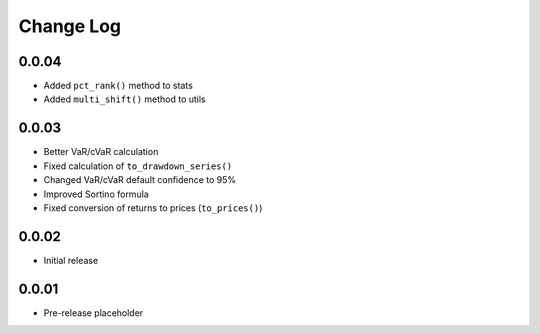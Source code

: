 Change Log
===========

0.0.04
-------
- Added ``pct_rank()`` method to stats
- Added ``multi_shift()`` method to utils

0.0.03
-------
- Better VaR/cVaR calculation
- Fixed calculation of ``to_drawdown_series()``
- Changed VaR/cVaR default confidence to 95%
- Improved Sortino formula
- Fixed conversion of returns to prices (``to_prices()``)

0.0.02
-------
- Initial release

0.0.01
-------
- Pre-release placeholder
